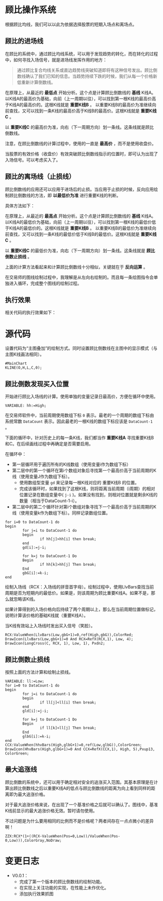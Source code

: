 * 顾比操作系统

  根据顾比均线，我们可以以此为依据选择股票的短期入场点和离场点。

** 顾比的进场线

   在顾比的系统中，通过顾比均线系统，可以用于发现趋势的转化，而在转化的过程中，如何寻找入场信号，就是进场线发挥作用的地方：

   #+BEGIN_QUOTE
   通过顾比复合均线关系或直边趋势线突破知道即将有这种信号发出。顾比倒数线确认了我们已知的信息。当趋势持续下跌的时候，我们从每一个价格新低重新计算倒数线。
   #+END_QUOTE

   在原理上，从最近的 *最低点* 开始分析。这个点是计算顾比倒数线的 *基线* K线A。以K线A的最高价为基础，向前（上一周期以往），可以找到第一根K线的最高价高于K线A的最高价的。这根K线就是 *重要K线B* 。 以重要K线B的最高价为准继续向前查找，又可以找到一条K线的最高价高于K线B的最高价。这根K线就是 *重要K线C* 。

   以 *重要K线C* 的最高价为准，向右（下一周期方向）划一条线。这条线就是顾比倒数线。

   注意，在顾比倒数线的计算过程中，使用的一直是 *最高价* ，而不是使用收盘价。

   当股票的有效价格（收盘价）有效突破顾比倒数线指示的位置时，即可认为出现了入场信号。可以考虑买入了。

** 顾比的离场线（止损线）

   顾比倒数线的应用还可以应用于进场后的止损。当应用于止损的时候，反向应用绘制顾比倒数线的方法，即 *以最低价为准* 进行重要K线的判断。

   具体方法如下：

   在原理上，从最近的 *最高点* 开始分析。这个点是计算顾比倒数线的 *基线* K线A。以K线A的最低价为基础，向前（上一周期以往），可以找到第一根K线的最低价低于K线A的最低价的。这根K线就是 *重要K线B* 。 以重要K线B的最低价为准继续向前查找，又可以找到一条K线的最低价低于K线B的最低价。这根K线就是 *重要K线C* 。

   以 *重要K线C* 的最低价为准，向右（下一周期方向）划一条线。这条线就是 *顾比倒数止损线* 。

   上面的计算方法看起来和计算顾比倒数线十分相似，关键就在于 *反向运算* 。


   在交易师的图线绘制过程中，我理解是从左向右绘制的。而且每一条绘图指令会单独进入循环，完成整个图线的绘制过程。

** 执行效果

   相关代码的执行效果如下：

     #+BEGIN_CENTER
     #+ATTR_HTML: :width 400px
     [[file:Images/Guppy-System-V1.png]]
     #+END_CENTER

* 源代码

  设置代码为“主图叠加”的绘制方式。同时设置顾比倒数线在主图中的显示模式（与主图K线画法相同）。
  
  #+BEGIN_SRC vbs :tangle yes
    #MainChart
    KLINE(O,H,L,C,0);
  #+END_SRC
  
** 顾比倒数发现买入位置

   开始进行顾比入场线的计算。使用单独的变量记录日最高价，方便在循环中使用。

   #+BEGIN_SRC vbs :tangle yes
     VARIABLE: hh:=High;
   #+END_SRC

   在交易师软件中，当前周期使用数组下标 ~0~ 表示。最老的一个周期的数组下标由系统常数 ~DataCount~ 表示。因此最老的一根K线的数组下标应该是 ~DataCount-1~ 。

   下面的循环中，针对历史上的每一条K线，我们都当作 *重要K线A* 寻找重要K线B和C。在后续画线过程中再确定是否需要启用。

   在循环中：

   * 第一层循环用于遍历所有的K线数组（使用变量i作为数组下标）
   * 第二层中的第一个循环在第i个数组对象后寻找第一个最高价高于当前周期的K线（使用变量J作为数组下标）。
     + 使用数组型变量 ~gd~ 来记录每一根K线对应的 重要K线B 的位置。
     + 完成该循环时，如果找到了这根K线，则将距离当前周期（i周期）的相对位置记录在数组变量中( ~j-i~ )。如果没有找到，则相对位置就是剩余K线的数量（相当于DataCount-1-i）。
   * 第二层中的第二个循环针对第i个数组对象寻找下一个最高价高于当前周期的K线（使用变量k作为数组下标）。同样记录数组位置。

   #+BEGIN_SRC vbs :tangle yes
     for i=0 to DataCount-1 do
     begin
             for j=i to DataCount-1 do
             begin
                     if hh[j]>hh[i] then break;
             end
             gd[i]:=j-i;
             
             for k=j to DataCount-1 Do
             Begin
                     if hh[k]>hh[j] Then break;
             End
             gbG[i]:=k-i;
     end
   #+END_SRC

   绘制入场线（RCX：入场线的拼音首字母）。绘制过程中，使用LlvBars查找当前周期是否为短期内的最低价。如果是，则该周期为顾比重要K线A。如果不是，那么就忽略该K线。

   如果计算得到的入场价格向后持续了两个周期以上，那么在当前周期位置做标记，说明计算该价格的基础K线就（重要K线A）。

   当K线有效站上入场线时发出买入信号（笑脸）。

   #+BEGIN_SRC vbs :tangle yes
     RCX:ValueWhen(LlvBars(Low,gbG+1)=0,ref(High,gbG)),ColorRed;
     DrawIcon(LlvBars(Low,gbG+1)=0 And RCX=RefX(RCX,1), Low, 4);
     DrawIcon(LongCross(C, RCX, 1), Low, 1), Pxdn2;
   #+END_SRC

** 顾比倒数止损线

   按照上面的方法计算和绘制止损线。

   #+BEGIN_SRC vbs :tangle yes
     VARIABLE: ll:=Low;
     for i=0 to DataCount-1 do
     begin
             for j=i to DataCount-1 do
             begin
                     if ll[j]<ll[i] then break;
             end
             gld[i]:=j-i;
             
             for k=j to DataCount-1 Do
             Begin
                     if ll[k]<ll[j] Then break;
             End
             glbG[i]:=k-i;
     end
     CCX:ValueWhen(hhvBars(High,glbG+1)=0,ref(Low,glbG)),ColorGreen;
     DrawIcon(HhvBars(High,glbG+1)=0 And CCX=RefX(CCX,1), High, 5),Pxup13, ColorGreen; 
   #+END_SRC

** 最大追涨线

   顾比倒数的系统中，还可以用于确定相对安全的追涨买入范围。其基本原理是在计算出顾比倒数线之后以重要K线A的低点与顾比倒数线的距离为向上看到同样的距离即为最大追涨价格。

   对于最大追涨价格来说，在出现了一个基准价格之后就可以确认了。图线中，基准K线前显示的最大追涨价格无效。暂时请勿使用。

   不过问题是为什么要用相同的比例而不是价格呢？两者间存在一点点微小的差异啊！

   #+BEGIN_SRC vbs :tangle yes
     ZZX:RCX*(1+((RCX-ValueWhen(Pos=0,Low))/ValueWhen(Pos-0,Low))),ColorGray,NoDraw;
   #+END_SRC

* 变更日志

  * V0.0.1：
    + 完成了第一个版本的顾比倒数线的绘制功能。
    + 在实现上关注功能的实现，在性能上未作优化。
    + 添加执行效果抓图
